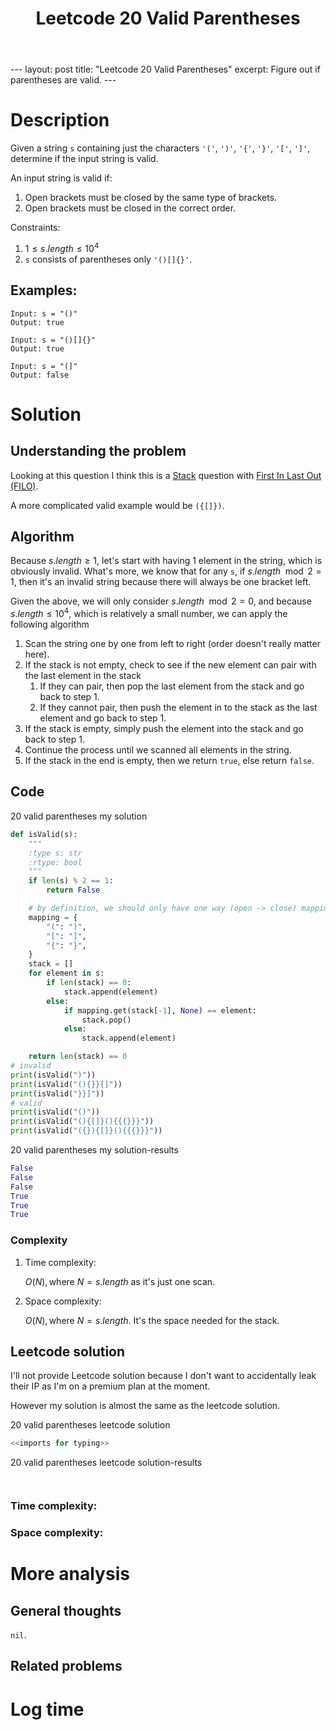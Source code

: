 :PROPERTIES:
:ID:       C600D69A-00E9-49F0-A6D0-24B56686D5D0
:END:
#+title: Leetcode 20 Valid Parentheses
#+filetags: :blog:leetcode:

#+begin_export html
---
layout: post
title: "Leetcode 20 Valid Parentheses"
excerpt: Figure out if parentheses are valid.
---
#+end_export

* Description
Given a string ~s~ containing just the characters ~'('~, ~')'~, ~'{'~, ~'}'~, ~'['~, ~']'~, determine if the input string is valid.

An input string is valid if:
1. Open brackets must be closed by the same type of brackets.
2. Open brackets must be closed in the correct order.

Constraints:
1. $1 \leq s.length \leq 10^{4}$
2. ~s~ consists of parentheses only ~'()[]{}'~.

** Examples:
#+name: 20 valid parentheses example
#+caption: 20 valid parentheses example
#+begin_example
Input: s = "()"
Output: true

Input: s = "()[]{}"
Output: true

Input: s = "(]"
Output: false
#+end_example

* Solution

** Understanding the problem
Looking at this question I think this is a [[id:4A31FB1B-DB8A-4452-8A74-0E6E19BE7BAE][Stack]] question with [[id:7ACCCAD0-A7F6-4744-B415-1930C279FE2E][First In Last Out (FILO)]].

A more complicated valid example would be ~({[]})~.

** Algorithm
Because $s.length \geq 1$, let's start with having 1 element in the string, which is obviously invalid.
What's more, we know that for any ~s~, if $s.length \mod 2 = 1$, then it's an invalid string because there will always be one bracket left.

Given the above, we will only consider $s.length \mod 2 = 0$, and because $s.length \leq 10^{4}$, which is relatively a small number, we can apply the following algorithm
1. Scan the string one by one from left to right (order doesn't really matter here).
2. If the stack is not empty, check to see if the new element can pair with the last element in the stack
   1. If they can pair, then pop the last element from the stack and go back to step 1.
   2. If they cannot pair, then push the element in to the stack as the last element and go back to step 1.
3. If the stack is empty, simply push the element into the stack and go back to step 1.
4. Continue the process until we scanned all elements in the string.
5. If the stack in the end is empty, then we return ~true~, else return ~false~.
** Code
#+name: 20 valid parentheses my solution
#+caption: 20 valid parentheses my solution
#+begin_src python :results output code :noweb yes
def isValid(s):
    """
    :type s: str
    :rtype: bool
    """
    if len(s) % 2 == 1:
        return False

    # by definition, we should only have one way (open -> close) mapping
    mapping = {
        "(": ")",
        "[": "]",
        "{": "}",
    }
    stack = []
    for element in s:
        if len(stack) == 0:
            stack.append(element)
        else:
            if mapping.get(stack[-1], None) == element:
                stack.pop()
            else:
                stack.append(element)

    return len(stack) == 0
# invalid
print(isValid(")"))
print(isValid("(){}}[]"))
print(isValid("}}]"))
# valid
print(isValid("()"))
print(isValid("(){[]}(){{{}}}"))
print(isValid("({}){[]}(){{{}}}"))
#+end_src

#+name: 20 valid parentheses my solution-results
#+caption: 20 valid parentheses my solution-results
#+RESULTS: 20 valid parentheses my solution
#+begin_src python
False
False
False
True
True
True
#+end_src
*** Complexity
:LOGBOOK:
CLOCK: [2022-01-27 Thu 20:54]--[2022-01-27 Thu 20:56] =>  0:02
:END:
**** Time complexity:
$O(N), \text{where } N=s.length$ as it's just one scan.
**** Space complexity: 
$O(N), \text{where } N=s.length$. It's the space needed for the stack.

** Leetcode solution
I'll not provide Leetcode solution because I don't want to accidentally leak their IP as I'm on a premium plan at the moment.

However my solution is almost the same as the leetcode solution.
#+name: 20 valid parentheses leetcode solution
#+caption: 20 valid parentheses leetcode solution
#+begin_src python :results output code :noweb yes
<<imports for typing>>

#+end_src

#+name: 20 valid parentheses leetcode solution-results
#+caption: 20 valid parentheses leetcode solution-results
#+RESULTS: 20 valid parentheses leetcode solution
#+begin_src none

#+end_src
*** Time complexity:

*** Space complexity: 

* More analysis
** General thoughts
~nil~.
** Related problems

* Log time
:LOGBOOK:
CLOCK: [2022-01-27 Thu 20:15]--[2022-01-27 Thu 20:50] =>  0:35
:END:
